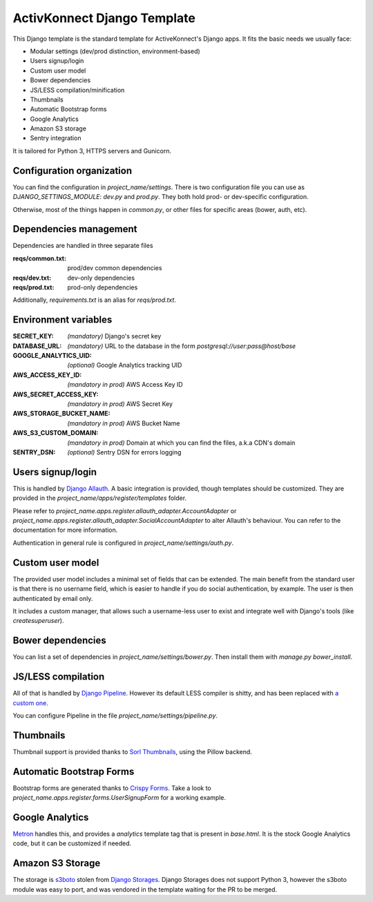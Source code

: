 ActivKonnect Django Template
============================

This Django template is the standard template for ActiveKonnect's Django apps. It fits the basic
needs we usually face:

- Modular settings (dev/prod distinction, environment-based)
- Users signup/login
- Custom user model
- Bower dependencies
- JS/LESS compilation/minification
- Thumbnails
- Automatic Bootstrap forms
- Google Analytics
- Amazon S3 storage
- Sentry integration

It is tailored for Python 3, HTTPS servers and Gunicorn.

Configuration organization
--------------------------

You can find the configuration in `project_name/settings`. There is two configuration file you can
use as `DJANGO_SETTINGS_MODULE`: `dev.py` and `prod.py`. They both hold prod- or dev-specific
configuration.

Otherwise, most of the things happen in `common.py`, or other files for specific areas (bower,
auth, etc).

Dependencies management
-----------------------

Dependencies are handled in three separate files

:reqs/common.txt: prod/dev common dependencies
:reqs/dev.txt: dev-only dependencies
:reqs/prod.txt: prod-only dependencies

Additionally, `requirements.txt` is an alias for `reqs/prod.txt`.

Environment variables
---------------------

:SECRET_KEY: *(mandatory)* Django's secret key
:DATABASE_URL: *(mandatory)* URL to the database in the form `postgresql://user:pass@host/base`
:GOOGLE_ANALYTICS_UID: *(optional)* Google Analytics tracking UID
:AWS_ACCESS_KEY_ID: *(mandatory in prod)* AWS Access Key ID
:AWS_SECRET_ACCESS_KEY: *(mandatory in prod)* AWS Secret Key
:AWS_STORAGE_BUCKET_NAME: *(mandatory in prod)* AWS Bucket Name
:AWS_S3_CUSTOM_DOMAIN: *(mandatory in prod)* Domain at which you can find the files, a.k.a CDN's
                       domain
:SENTRY_DSN: *(optional)* Sentry DSN for errors logging

Users signup/login
------------------

This is handled by `Django Allauth <http://django-allauth.readthedocs.org/en/latest/>`_. A basic
integration is provided, though templates should be customized. They are provided in the
`project_name/apps/register/templates` folder.

Please refer to `project_name.apps.register.allauth_adapter.AccountAdapter` or
`project_name.apps.register.allauth_adapter.SocialAccountAdapter` to alter Allauth's behaviour. You
can refer to the documentation for more information.

Authentication in general rule is configured in `project_name/settings/auth.py`.

Custom user model
-----------------

The provided user model includes a minimal set of fields that can be extended. The main benefit from
the standard user is that there is no username field, which is easier to handle if you do social
authentication, by example. The user is then authenticated by email only.

It includes a custom manager, that allows such a username-less user to exist and integrate well with
Django's tools (like `createsuperuser`).

Bower dependencies
------------------

You can list a set of dependencies in `project_name/settings/bower.py`. Then install them with
`manage.py bower_install`.

JS/LESS compilation
-------------------

All of that is handled by `Django Pipeline <http://django-pipeline.readthedocs.org/en/latest/>`_.
However its default LESS compiler is shitty, and has been replaced with
`a custom one <https://github.com/Xowap/pylesswrap>`_.

You can configure Pipeline in the file `project_name/settings/pipeline.py`.

Thumbnails
----------

Thumbnail support is provided thanks to
`Sorl Thumbnails <https://sorl-thumbnail.readthedocs.org/en/latest/>`_, using the Pillow backend.

Automatic Bootstrap Forms
-------------------------

Bootstrap forms are generated thanks to
`Crispy Forms <http://django-crispy-forms.readthedocs.org/en/latest/index.html>`_. Take a look to
`project_name.apps.register.forms.UserSignupForm` for a working example.

Google Analytics
----------------

`Metron <http://metron.readthedocs.org/en/latest/>`_ handles this, and provides a `analytics`
template tag that is present in `base.html`. It is the stock Google Analytics code, but it can be
customized if needed.

Amazon S3 Storage
-----------------

The storage is `s3boto <https://django-storages.readthedocs.org/en/latest/backends/amazon-S3.html>`_
stolen from `Django Storages <https://django-storages.readthedocs.org/en/latest/>`_. Django Storages
does not support Python 3, however the s3boto module was easy to port, and was vendored in the
template waiting for the PR to be merged.
